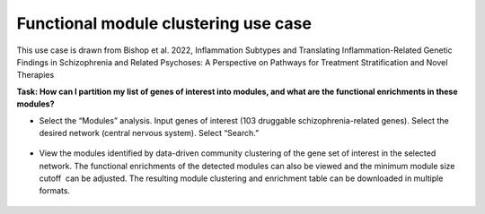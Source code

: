 =====================================
Functional module clustering use case
=====================================

This use case is drawn from Bishop et al. 2022, Inflammation Subtypes and Translating Inflammation-Related Genetic Findings in Schizophrenia and Related Psychoses: A Perspective on Pathways for Treatment Stratification and Novel Therapies

**Task: How can I partition my list of genes of interest into modules, and what are the functional enrichments in these modules?**


* Select the “Modules” analysis. Input genes of interest (103 druggable schizophrenia-related genes). Select the desired network (central nervous system). Select “Search.”

.. figure:: ../img/use-cases/functional-module-1.png
   :align: center
   :width: 600px


* View the modules identified by data-driven community clustering of the gene set of interest in the selected network. The functional enrichments of the detected modules can also be viewed and the minimum module size cutoff  can be adjusted. The resulting module clustering and enrichment table can be downloaded in multiple formats.

.. figure:: ../img/use-cases/functional-module-2.png
   :align: center
   :width: 600px

